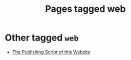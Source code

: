 #+TITLE: Pages tagged web
* Other tagged ~web~
- [[../other/publish/index.org][The Publishing Script of this Website]]
